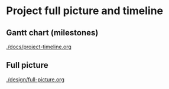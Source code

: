 * Project full picture and timeline
** Gantt chart (milestones)
[[./docs/project-timeline.org]]

** Full picture
[[./design/full-picture.org]]